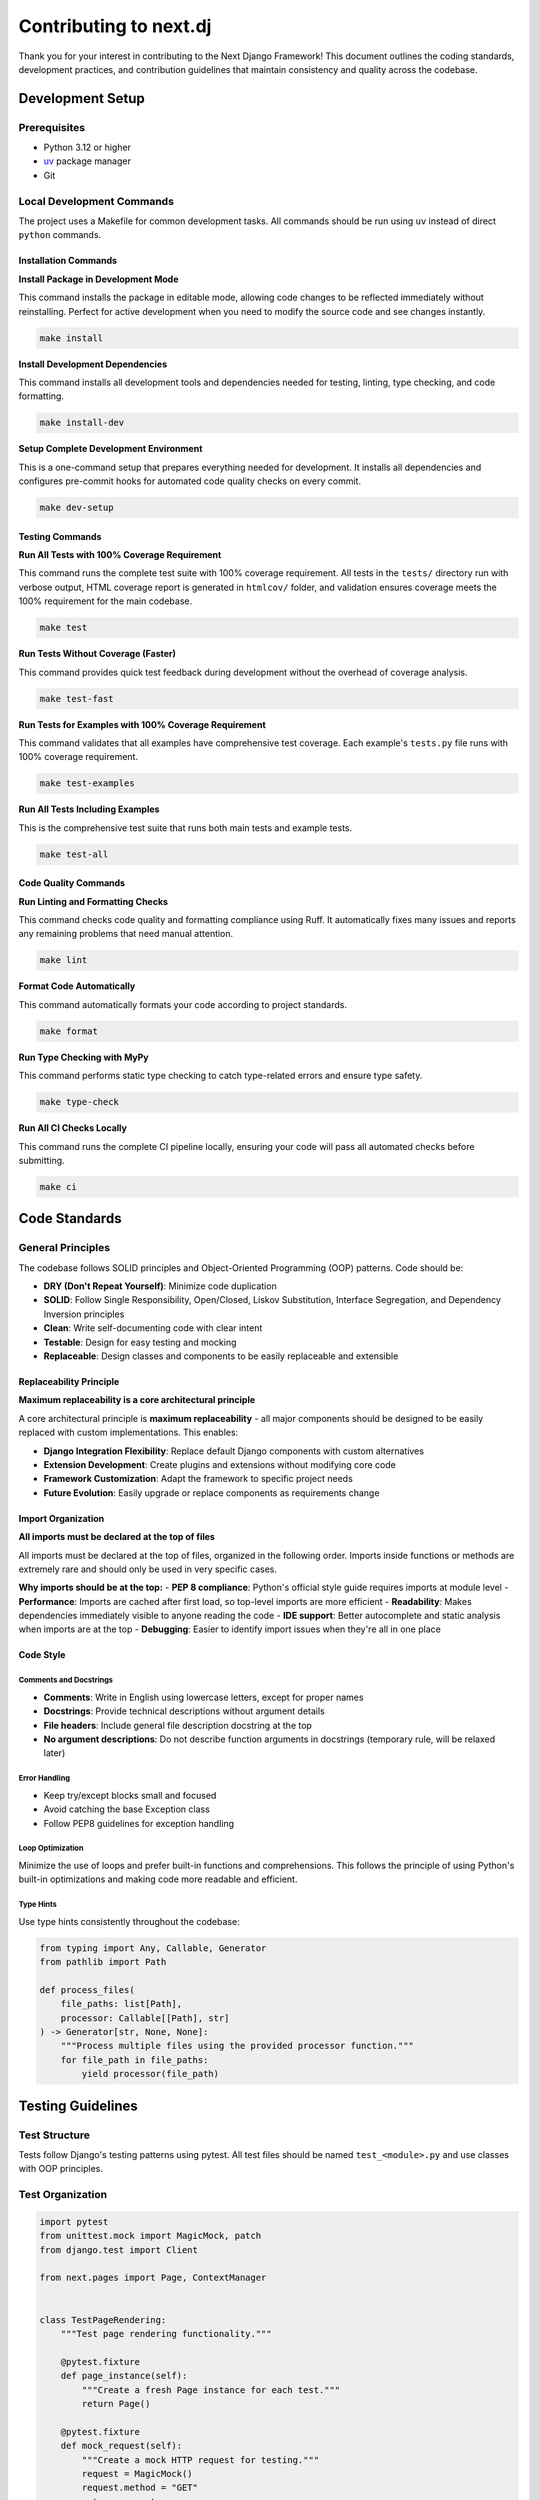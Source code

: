 Contributing to next.dj
========================

Thank you for your interest in contributing to the Next Django Framework! This document outlines the coding standards, development practices, and contribution guidelines that maintain consistency and quality across the codebase.

Development Setup
-----------------

Prerequisites
~~~~~~~~~~~~~

- Python 3.12 or higher
- `uv <https://docs.astral.sh/uv/>`_ package manager
- Git

Local Development Commands
~~~~~~~~~~~~~~~~~~~~~~~~~~

The project uses a Makefile for common development tasks. All commands should be run using ``uv`` instead of direct ``python`` commands.

Installation Commands
^^^^^^^^^^^^^^^^^^^^^

**Install Package in Development Mode**

This command installs the package in editable mode, allowing code changes to be reflected immediately without reinstalling. Perfect for active development when you need to modify the source code and see changes instantly.

.. code-block:: bash

   make install

**Install Development Dependencies**

This command installs all development tools and dependencies needed for testing, linting, type checking, and code formatting.

.. code-block:: bash

   make install-dev

**Setup Complete Development Environment**

This is a one-command setup that prepares everything needed for development. It installs all dependencies and configures pre-commit hooks for automated code quality checks on every commit.

.. code-block:: bash

   make dev-setup

Testing Commands
^^^^^^^^^^^^^^^^

**Run All Tests with 100% Coverage Requirement**

This command runs the complete test suite with 100% coverage requirement. All tests in the ``tests/`` directory run with verbose output, HTML coverage report is generated in ``htmlcov/`` folder, and validation ensures coverage meets the 100% requirement for the main codebase.

.. code-block:: bash

   make test

**Run Tests Without Coverage (Faster)**

This command provides quick test feedback during development without the overhead of coverage analysis.

.. code-block:: bash

   make test-fast

**Run Tests for Examples with 100% Coverage Requirement**

This command validates that all examples have comprehensive test coverage. Each example's ``tests.py`` file runs with 100% coverage requirement.

.. code-block:: bash

   make test-examples

**Run All Tests Including Examples**

This is the comprehensive test suite that runs both main tests and example tests.

.. code-block:: bash

   make test-all

Code Quality Commands
^^^^^^^^^^^^^^^^^^^^^

**Run Linting and Formatting Checks**

This command checks code quality and formatting compliance using Ruff. It automatically fixes many issues and reports any remaining problems that need manual attention.

.. code-block:: bash

   make lint

**Format Code Automatically**

This command automatically formats your code according to project standards.

.. code-block:: bash

   make format

**Run Type Checking with MyPy**

This command performs static type checking to catch type-related errors and ensure type safety.

.. code-block:: bash

   make type-check

**Run All CI Checks Locally**

This command runs the complete CI pipeline locally, ensuring your code will pass all automated checks before submitting.

.. code-block:: bash

   make ci

Code Standards
--------------

General Principles
~~~~~~~~~~~~~~~~~~

The codebase follows SOLID principles and Object-Oriented Programming (OOP) patterns. Code should be:

- **DRY (Don't Repeat Yourself)**: Minimize code duplication
- **SOLID**: Follow Single Responsibility, Open/Closed, Liskov Substitution, Interface Segregation, and Dependency Inversion principles
- **Clean**: Write self-documenting code with clear intent
- **Testable**: Design for easy testing and mocking
- **Replaceable**: Design classes and components to be easily replaceable and extensible

Replaceability Principle
^^^^^^^^^^^^^^^^^^^^^^^^

**Maximum replaceability is a core architectural principle**

A core architectural principle is **maximum replaceability** - all major components should be designed to be easily replaced with custom implementations. This enables:

- **Django Integration Flexibility**: Replace default Django components with custom alternatives
- **Extension Development**: Create plugins and extensions without modifying core code
- **Framework Customization**: Adapt the framework to specific project needs
- **Future Evolution**: Easily upgrade or replace components as requirements change

Import Organization
^^^^^^^^^^^^^^^^^^^

**All imports must be declared at the top of files**

All imports must be declared at the top of files, organized in the following order. Imports inside functions or methods are extremely rare and should only be used in very specific cases.

**Why imports should be at the top:**
- **PEP 8 compliance**: Python's official style guide requires imports at module level
- **Performance**: Imports are cached after first load, so top-level imports are more efficient
- **Readability**: Makes dependencies immediately visible to anyone reading the code
- **IDE support**: Better autocomplete and static analysis when imports are at the top
- **Debugging**: Easier to identify import issues when they're all in one place

Code Style
^^^^^^^^^^

Comments and Docstrings
""""""""""""""""""""""""

- **Comments**: Write in English using lowercase letters, except for proper names
- **Docstrings**: Provide technical descriptions without argument details
- **File headers**: Include general file description docstring at the top
- **No argument descriptions**: Do not describe function arguments in docstrings (temporary rule, will be relaxed later)

Error Handling
""""""""""""""

- Keep try/except blocks small and focused
- Avoid catching the base Exception class
- Follow PEP8 guidelines for exception handling

Loop Optimization
"""""""""""""""""

Minimize the use of loops and prefer built-in functions and comprehensions. This follows the principle of using Python's built-in optimizations and making code more readable and efficient.

Type Hints
""""""""""

Use type hints consistently throughout the codebase:

.. code-block:: python

   from typing import Any, Callable, Generator
   from pathlib import Path

   def process_files(
       file_paths: list[Path], 
       processor: Callable[[Path], str]
   ) -> Generator[str, None, None]:
       """Process multiple files using the provided processor function."""
       for file_path in file_paths:
           yield processor(file_path)

Testing Guidelines
------------------

Test Structure
~~~~~~~~~~~~~~

Tests follow Django's testing patterns using pytest. All test files should be named ``test_<module>.py`` and use classes with OOP principles.

Test Organization
~~~~~~~~~~~~~~~~~

.. code-block:: python

   import pytest
   from unittest.mock import MagicMock, patch
   from django.test import Client

   from next.pages import Page, ContextManager


   class TestPageRendering:
       """Test page rendering functionality."""

       @pytest.fixture
       def page_instance(self):
           """Create a fresh Page instance for each test."""
           return Page()

       @pytest.fixture
       def mock_request(self):
           """Create a mock HTTP request for testing."""
           request = MagicMock()
           request.method = "GET"
           return request

       @pytest.mark.parametrize(
           "template_content,expected_output",
           [
               ("Hello {{ name }}", "Hello World"),
               ("{{ title }}", "Test Title"),
           ],
       )
       def test_template_rendering(self, page_instance, template_content, expected_output):
           """Test that templates render with correct context variables."""
           # test implementation
           pass

Testing Patterns
~~~~~~~~~~~~~~~~

Use pytest.mark.parametrize
~~~~~~~~~~~~~~~~~~~~~~~~~~~~

Prefer ``pytest.mark.parametrize`` over fixtures for case-specific data to reduce code duplication:

.. code-block:: python

   @pytest.mark.parametrize(
       "url,expected_status",
       [
           ("/simple/", 200),
           ("/kwargs/123/", 200),
           ("/args/test/path/", 200),
           ("/kwargs/invalid/", 404),
           ("/nonexistent/", 404),
       ],
   )
   def test_pages_accessible(client, url, expected_status):
       """Test that pages are accessible with expected status codes."""
       response = client.get(url)
       assert response.status_code == expected_status

Mocking Strategy
~~~~~~~~~~~~~~~~

Mock as much as possible to isolate units under test:

.. code-block:: python

   @patch("next.pages.inspect.currentframe")
   def test_context_decorator_detection(mock_frame):
       """Test context decorator file path detection."""
       # setup mock frame
       mock_frame.return_value.f_back.f_globals = {"__file__": "/test/path/page.py"}
       
       # test implementation
       result = page._get_caller_path()
       assert result == Path("/test/path/page.py")

Django Test Client
~~~~~~~~~~~~~~~~~~

Use Django REST Framework test client for testing HTTP responses:

.. code-block:: python

   def test_page_renders_correctly(client):
       """Test that pages render correctly with expected content."""
       response = client.get("/test-page/")
       assert response.status_code == 200
       content = response.content.decode()
       assert "Expected Content" in content

Test Coverage Requirements
~~~~~~~~~~~~~~~~~~~~~~~~~~

**100% test coverage is mandatory for all code**

**Coverage Requirements:**
- **Main codebase: 100% coverage requirement** - All framework code must have complete test coverage
- **Examples: 100% coverage requirement** - All example code must have complete test coverage
- **CI validation**: Both main codebase and examples are automatically validated for 100% coverage
- **All new code must include comprehensive tests** - No code can be merged without proper test coverage

Example Development
-------------------

New Feature Requirements
~~~~~~~~~~~~~~~~~~~~~~~~

**Every new feature must include a working example with 100% test coverage**

**Mandatory Requirements:**
- Each new feature requires a complete, working example in the ``examples/`` directory
- Examples must be self-contained and demonstrate the specific feature in isolation
- Examples must include comprehensive ``tests.py`` with 100% code coverage
- CI automatically validates that all examples have 100% test coverage
- Examples without proper tests will cause CI to fail

Example Structure
~~~~~~~~~~~~~~~~~

Each example should be self-contained and demonstrate specific features:

.. code-block:: text

   examples/
   ├── feature-name/
   │   ├── config/
   │   │   ├── settings.py
   │   │   └── urls.py
   │   ├── myapp/
   │   │   ├── pages/
   │   │   │   └── example/
   │   │   │       ├── page.py
   │   │   │       └── template.djx
   │   │   └── models.py
   │   ├── conftest.py
   │   ├── tests.py
   │   └── README.md

Pull Request Process
--------------------

Before Submitting
~~~~~~~~~~~~~~~~~

**Complete all checks before submitting**

1. Run all quality checks: ``make ci``
2. Ensure 100% test coverage for new code
3. Update documentation as needed
4. Follow the coding standards outlined above

Pull Request Requirements
~~~~~~~~~~~~~~~~~~~~~~~~~

**Mandatory Requirements:**
- Clear description of changes with technical details
- Reference to related issues (use "Fixes #123" or "Closes #123")
- Updated tests for new functionality with 100% coverage
- Documentation updates if needed
- All CI checks must pass
- Working example for new features (if applicable)

**Quality Standards:**
- Code follows all established patterns and principles
- Tests are comprehensive and meaningful
- Documentation is clear and complete
- No breaking changes without proper deprecation

Development Workflow
--------------------

**Follow this workflow for all contributions**

1. **Setup**: Run ``make dev-setup`` to configure your environment
2. **Develop**: Create feature branches and follow coding standards
3. **Test**: Run ``make test-all`` to ensure everything works
4. **Quality**: Run ``make ci`` to check code quality
5. **Submit**: Create pull request with comprehensive description

Branch Naming Convention
~~~~~~~~~~~~~~~~~~~~~~~~

Use descriptive branch names that indicate the type of change:
- ``feat/description`` - New features
- ``fix/description`` - Bug fixes
- ``docs/description`` - Documentation updates
- ``refactor/description`` - Code refactoring
- ``test/description`` - Test improvements

Commit Message Format
~~~~~~~~~~~~~~~~~~~~~

Follow conventional commit format:

.. code-block:: text

   type(scope): description

   [optional body]

   [optional footer]

Examples:
- ``feat: refactor pages router``
- ``feat(templates): add support for custom template loaders``
- ``fix(routing): resolve URL pattern conflicts``
- ``docs(api): update template loader documentation``

Getting Help
------------

**Multiple ways to get help**

- Check existing issues and discussions
- Review the codebase for similar implementations
- Ask questions in pull request comments
- Follow the established patterns in the codebase

**The codebase is the source of truth** - When in doubt, examine how similar functionality is implemented and follow those patterns.

Common Issues and Solutions
~~~~~~~~~~~~~~~~~~~~~~~~~~~

**Coverage Issues:**
- Use ``make test-coverage`` to see detailed coverage reports
- Check ``htmlcov/index.html`` for visual coverage analysis
- Ensure all code paths are tested

**Import Errors:**
- Verify all imports are at the top of files
- Check for circular import issues
- Use ``uv run python -c "import module"`` to test imports

**Test Failures:**
- Run ``make test-fast`` for quick feedback
- Check test output for specific error messages
- Ensure test data is properly set up